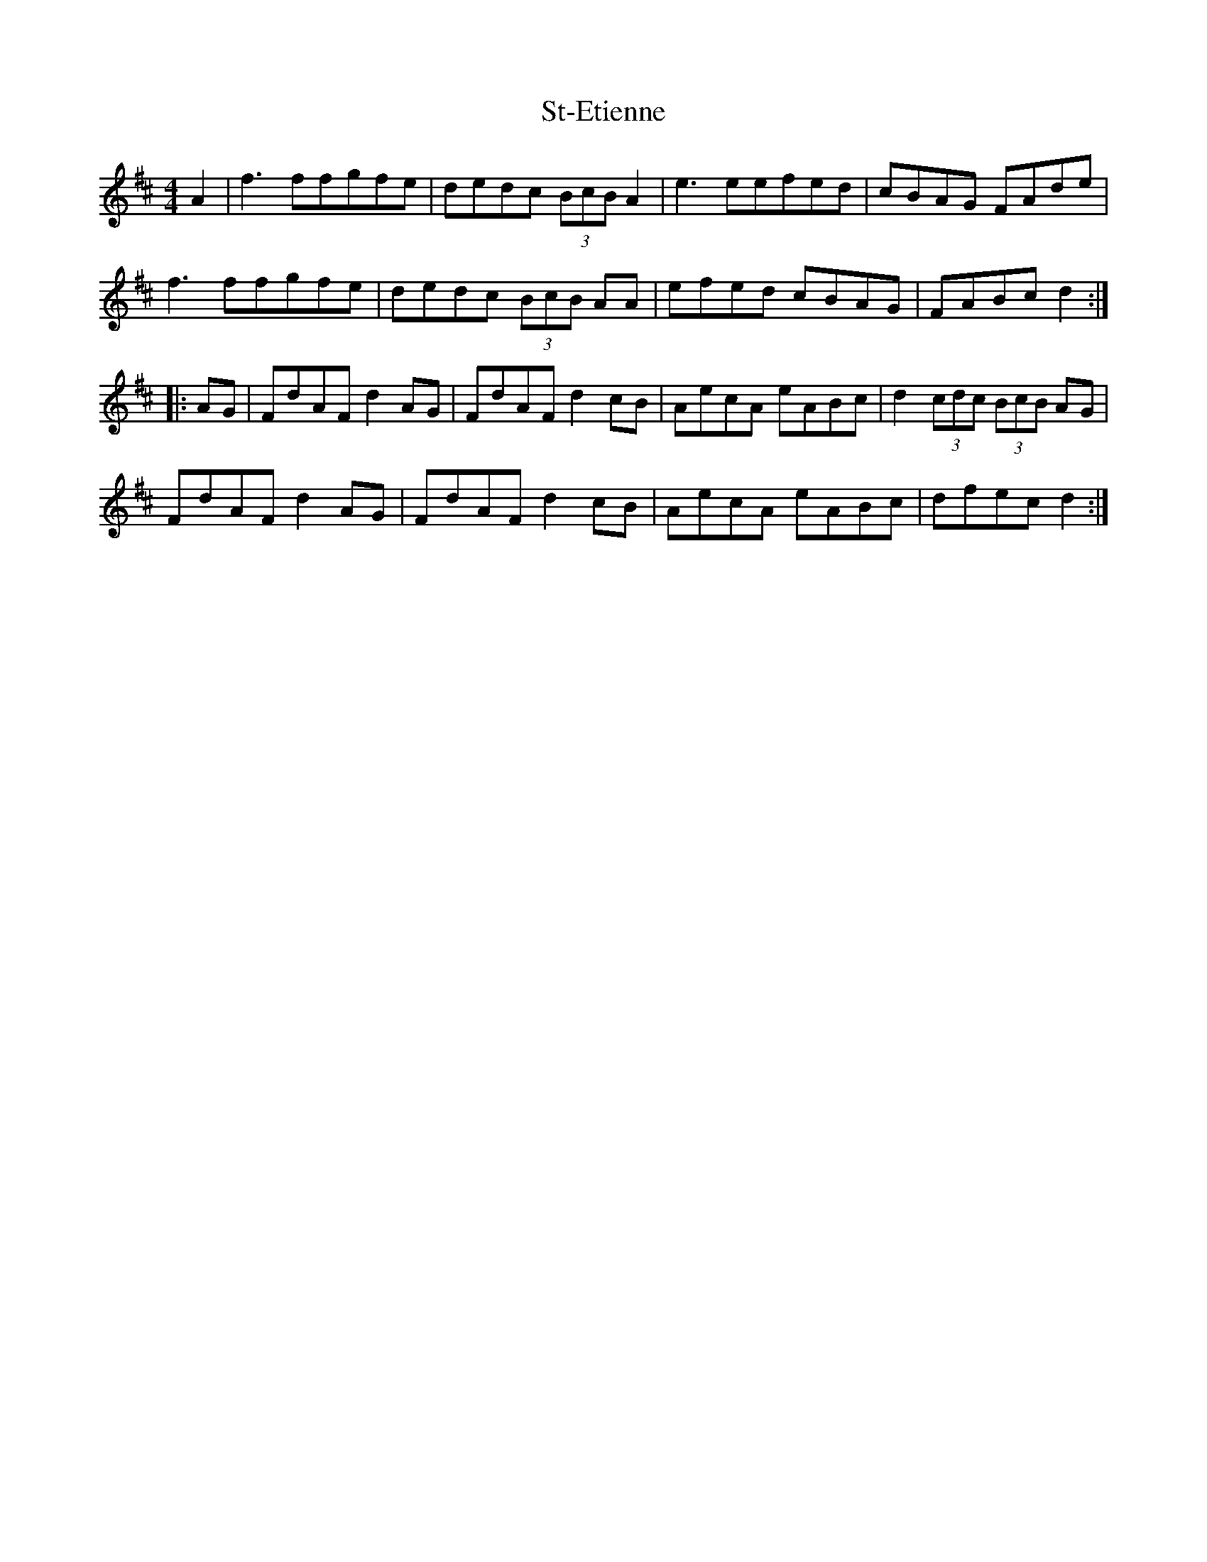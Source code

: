 X: 38261
T: St-Etienne
R: reel
M: 4/4
K: Dmajor
A2|f3ffgfe|dedc (3BcB A2|e3eefed|cBAG FAde|
f3ffgfe|dedc (3BcB AA|efed cBAG|FABc d2:|
|:AG|FdAF d2AG|FdAF d2cB|AecA eABc|d2(3cdc (3BcB AG|
FdAF d2AG|FdAF d2cB|AecA eABc|dfec d2:|

